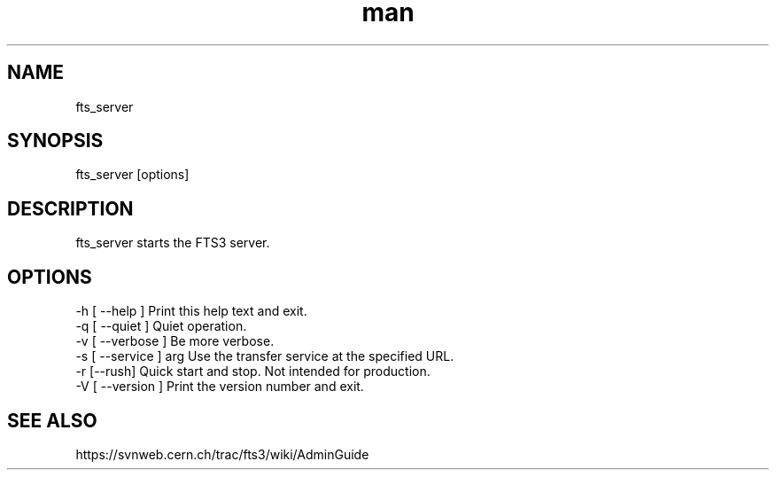 .\" Manpage for fts_server.
.\" Contact michal.simon@cern.ch to correct errors or typos.
.TH man 1 "09 July 2012" "1.0" "fts_server man page"
.SH NAME
fts_server
.SH SYNOPSIS
fts_server [options]
.SH DESCRIPTION
fts_server starts the FTS3 server. 
.SH OPTIONS
  -h [ --help ]         Print this help text and exit.
  -q [ --quiet ]        Quiet operation.
  -v [ --verbose ]      Be more verbose.
  -s [ --service ] arg  Use the transfer service at the specified URL.
  -r [--rush]           Quick start and stop. Not intended for production.
  -V [ --version ]      Print the version number and exit.
.SH SEE ALSO
https://svnweb.cern.ch/trac/fts3/wiki/AdminGuide